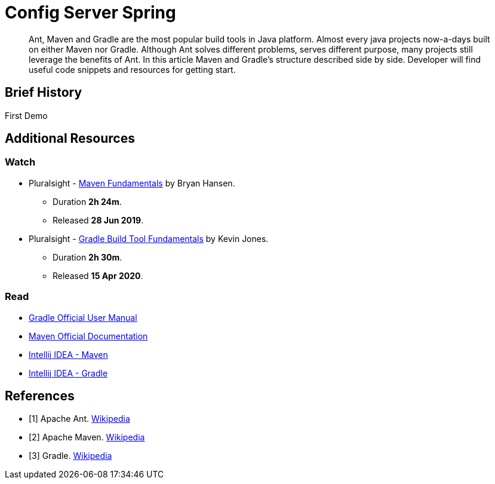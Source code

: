 = Config Server Spring

:navtitle: Config Server Spring
:reftext: Config Server Spring


[abstract]
Ant, Maven and Gradle are the most popular build tools in Java platform.
Almost every java projects now-a-days built on either Maven nor Gradle.
Although Ant solves different problems, serves different purpose, many projects still leverage the benefits of Ant.
In this article Maven and Gradle's structure described side by side.
Developer will find useful code snippets and resources for getting start.

== Brief History

First Demo


== Additional Resources

=== Watch

* Pluralsight - https://app.pluralsight.com/library/courses/maven-fundamentals/[Maven Fundamentals, window="_blank"] by Bryan Hansen.
** Duration *2h 24m*.
** Released *28 Jun 2019*.
* Pluralsight - https://app.pluralsight.com/library/courses/gradle-build-tool-fundamentals/[Gradle Build Tool Fundamentals, window="_blank"] by Kevin Jones.
** Duration *2h 30m*.
** Released *15 Apr 2020*.

=== Read

* https://docs.gradle.org/[Gradle Official User Manual, window="_blank"]
* http://maven.apache.org/guides/index.html[Maven Official Documentation, window="_blank"]
* https://www.jetbrains.com/help/idea/maven-support.html[Intellij IDEA - Maven, window="_blank"]
* https://www.jetbrains.com/help/idea/gradle.html[Intellij IDEA - Gradle, window="_blank"]

[bibliography]
== References

* [[[bb-ant,1]]] Apache Ant. https://en.wikipedia.org/wiki/Apache_Ant[Wikipedia]
* [[[bb-maven,2]]] Apache Maven. https://en.wikipedia.org/wiki/Apache_Maven[Wikipedia]
* [[[bb-gradle,3]]] Gradle. https://en.wikipedia.org/wiki/Gradle[Wikipedia]

//http://openjdk.java.net/jeps/247


